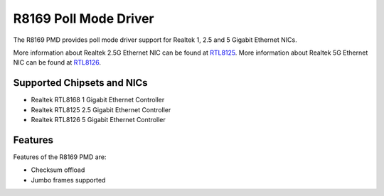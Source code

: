 .. SPDX-License-Identifier: BSD-3-Clause
   Copyright(c) 2024 Realtek Corporation. All rights reserved

R8169 Poll Mode Driver
======================

The R8169 PMD provides poll mode driver support for Realtek 1, 2.5 and 5 Gigabit
Ethernet NICs.

More information about Realtek 2.5G Ethernet NIC can be found at `RTL8125
<https://www.realtek.com/Product/Index?id=3962&cate_id=786&menu_id=1010>`_.
More information about Realtek 5G Ethernet NIC can be found at `RTL8126
<https://www.realtek.com/Product/ProductHitsDetail?id=4425&menu_id=643>`_.

Supported Chipsets and NICs
---------------------------

- Realtek RTL8168 1 Gigabit Ethernet Controller
- Realtek RTL8125 2.5 Gigabit Ethernet Controller
- Realtek RTL8126 5 Gigabit Ethernet Controller

Features
--------

Features of the R8169 PMD are:

* Checksum offload
* Jumbo frames supported
